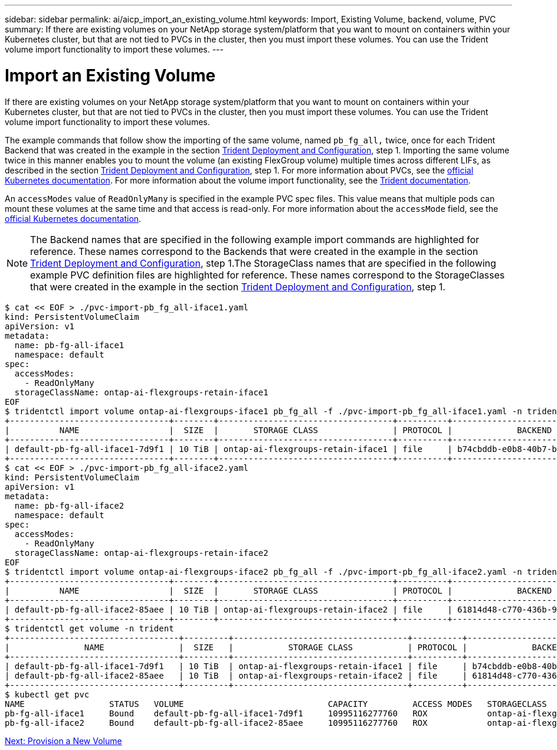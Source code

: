 ---
sidebar: sidebar
permalink: ai/aicp_import_an_existing_volume.html
keywords: Import, Existing Volume, backend, volume, PVC
summary: If there are existing volumes on your NetApp storage system/platform that you want to mount on containers within your Kubernetes cluster, but that are not tied to PVCs in the cluster, then you must import these volumes. You can use the Trident volume import functionality to import these volumes.
---

= Import an Existing Volume
:hardbreaks:
:nofooter:
:icons: font
:linkattrs:
:imagesdir: ./../media/

//
// This file was created with NDAC Version 2.0 (August 17, 2020)
//
// 2020-08-18 15:53:14.343102
//

[.lead]
If there are existing volumes on your NetApp storage system/platform that you want to mount on containers within your Kubernetes cluster, but that are not tied to PVCs in the cluster, then you must import these volumes. You can use the Trident volume import functionality to import these volumes.

The example commands that follow show the importing of the same volume, named `pb_fg_all,` twice, once for each Trident Backend that was created in the example in the section link:aicp_netapp_trident_deployment_and_configuration_overview.html[Trident Deployment and Configuration], step 1. Importing the same volume twice in this manner enables you to mount the volume (an existing FlexGroup volume) multiple times across different LIFs, as described in the section link:aicp_netapp_trident_deployment_and_configuration_overview.html[Trident Deployment and Configuration], step 1. For more information about PVCs, see the https://kubernetes.io/docs/concepts/storage/persistent-volumes/[official Kubernetes documentation^]. For more information about the volume import functionality, see the https://netapp-trident.readthedocs.io/[Trident documentation^].

An `accessModes` value of `ReadOnlyMany` is specified in the example PVC spec files. This value means that multiple pods can mount these volumes at the same time and that access is read-only. For more information about the `accessMode` field, see the https://kubernetes.io/docs/concepts/storage/persistent-volumes/[official Kubernetes documentation^].

[NOTE]
The Backend names that are specified in the following example import commands are highlighted for reference. These names correspond to the Backends that were created in the example in the section link:aicp_netapp_trident_deployment_and_configuration_overview.html[Trident Deployment and Configuration], step 1.The StorageClass names that are specified in the following example PVC definition files are highlighted for reference. These names correspond to the StorageClasses that were created in the example in the section link:aicp_netapp_trident_deployment_and_configuration_overview.html[Trident Deployment and Configuration], step 1.

....
$ cat << EOF > ./pvc-import-pb_fg_all-iface1.yaml
kind: PersistentVolumeClaim
apiVersion: v1
metadata:
  name: pb-fg-all-iface1
  namespace: default
spec:
  accessModes:
    - ReadOnlyMany
  storageClassName: ontap-ai-flexgroups-retain-iface1
EOF
$ tridentctl import volume ontap-ai-flexgroups-iface1 pb_fg_all -f ./pvc-import-pb_fg_all-iface1.yaml -n trident
+--------------------------------+--------+-----------------------------------+----------+--------------------------------------------+--------+---------+
|          NAME                  |  SIZE  |       STORAGE CLASS               | PROTOCOL |             BACKEND UUID                         | STATE  | MANAGED |
+--------------------------------+--------+-----------------------------------+----------+------------------------------------------+--------+---------+
| default-pb-fg-all-iface1-7d9f1 | 10 TiB | ontap-ai-flexgroups-retain-iface1 | file     | b74cbddb-e0b8-40b7-b263-b6da6dec0bdd | online | true    |
+--------------------------------+--------+-----------------------------------+----------+--------------------------------------------+--------+---------+
$ cat << EOF > ./pvc-import-pb_fg_all-iface2.yaml
kind: PersistentVolumeClaim
apiVersion: v1
metadata:
  name: pb-fg-all-iface2
  namespace: default
spec:
  accessModes:
    - ReadOnlyMany
  storageClassName: ontap-ai-flexgroups-retain-iface2
EOF
$ tridentctl import volume ontap-ai-flexgroups-iface2 pb_fg_all -f ./pvc-import-pb_fg_all-iface2.yaml -n trident
+--------------------------------+--------+-----------------------------------+----------+--------------------------------------------+--------+---------+
|          NAME                  |  SIZE  |       STORAGE CLASS               | PROTOCOL |             BACKEND UUID                         | STATE  | MANAGED |
+--------------------------------+--------+-----------------------------------+----------+------------------------------------------+--------+---------+
| default-pb-fg-all-iface2-85aee | 10 TiB | ontap-ai-flexgroups-retain-iface2 | file     | 61814d48-c770-436b-9cb4-cf7ee661274d | online | true    |
+--------------------------------+--------+-----------------------------------+----------+--------------------------------------------+--------+---------+
$ tridentctl get volume -n trident
+----------------------------------+---------+-----------------------------------+----------+--------------------------------------+--------+---------+
|               NAME               |  SIZE   |           STORAGE CLASS           | PROTOCOL |             BACKEND UUID             | STATE  | MANAGED |
+----------------------------------+---------+-----------------------------------+----------+--------------------------------------+--------+---------+
| default-pb-fg-all-iface1-7d9f1   | 10 TiB  | ontap-ai-flexgroups-retain-iface1 | file     | b74cbddb-e0b8-40b7-b263-b6da6dec0bdd | online | true    |
| default-pb-fg-all-iface2-85aee   | 10 TiB  | ontap-ai-flexgroups-retain-iface2 | file     | 61814d48-c770-436b-9cb4-cf7ee661274d | online | true    |
+----------------------------------+---------+-----------------------------------+----------+--------------------------------------+--------+---------+
$ kubectl get pvc
NAME                 STATUS   VOLUME                             CAPACITY         ACCESS MODES   STORAGECLASS                        AGE
pb-fg-all-iface1     Bound    default-pb-fg-all-iface1-7d9f1     10995116277760   ROX            ontap-ai-flexgroups-retain-iface1   25h
pb-fg-all-iface2     Bound    default-pb-fg-all-iface2-85aee     10995116277760   ROX            ontap-ai-flexgroups-retain-iface2   25h
....

link:ai/aicp_provision_a_new_volume.html[Next: Provision a New Volume]
